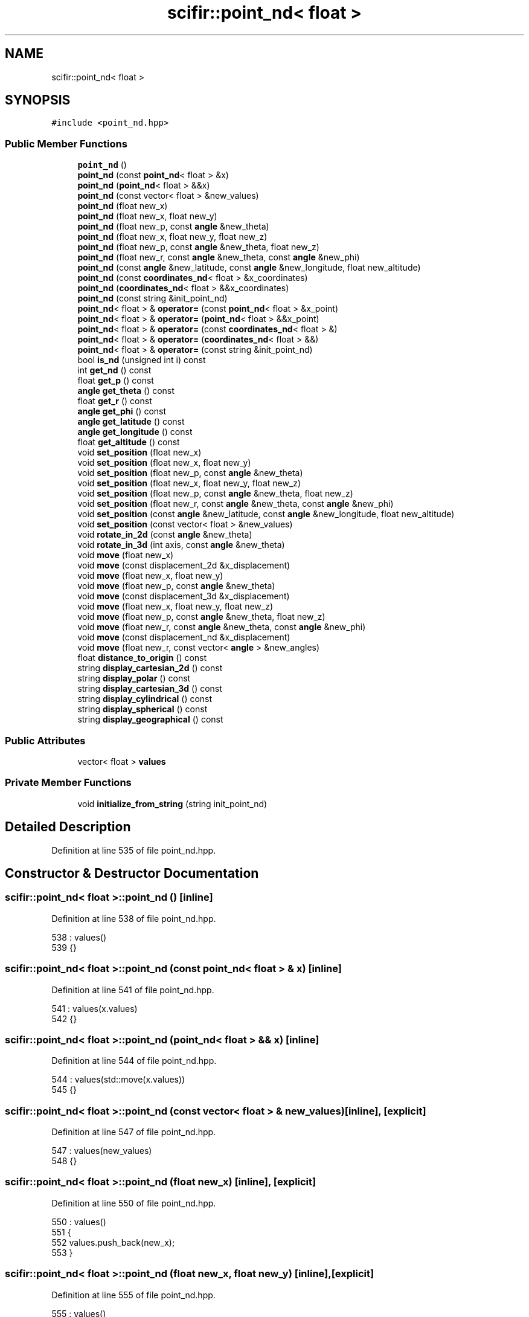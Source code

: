 .TH "scifir::point_nd< float >" 3 "Sat Jul 13 2024" "Version 2.0.0" "scifir-units" \" -*- nroff -*-
.ad l
.nh
.SH NAME
scifir::point_nd< float >
.SH SYNOPSIS
.br
.PP
.PP
\fC#include <point_nd\&.hpp>\fP
.SS "Public Member Functions"

.in +1c
.ti -1c
.RI "\fBpoint_nd\fP ()"
.br
.ti -1c
.RI "\fBpoint_nd\fP (const \fBpoint_nd\fP< float > &x)"
.br
.ti -1c
.RI "\fBpoint_nd\fP (\fBpoint_nd\fP< float > &&x)"
.br
.ti -1c
.RI "\fBpoint_nd\fP (const vector< float > &new_values)"
.br
.ti -1c
.RI "\fBpoint_nd\fP (float new_x)"
.br
.ti -1c
.RI "\fBpoint_nd\fP (float new_x, float new_y)"
.br
.ti -1c
.RI "\fBpoint_nd\fP (float new_p, const \fBangle\fP &new_theta)"
.br
.ti -1c
.RI "\fBpoint_nd\fP (float new_x, float new_y, float new_z)"
.br
.ti -1c
.RI "\fBpoint_nd\fP (float new_p, const \fBangle\fP &new_theta, float new_z)"
.br
.ti -1c
.RI "\fBpoint_nd\fP (float new_r, const \fBangle\fP &new_theta, const \fBangle\fP &new_phi)"
.br
.ti -1c
.RI "\fBpoint_nd\fP (const \fBangle\fP &new_latitude, const \fBangle\fP &new_longitude, float new_altitude)"
.br
.ti -1c
.RI "\fBpoint_nd\fP (const \fBcoordinates_nd\fP< float > &x_coordinates)"
.br
.ti -1c
.RI "\fBpoint_nd\fP (\fBcoordinates_nd\fP< float > &&x_coordinates)"
.br
.ti -1c
.RI "\fBpoint_nd\fP (const string &init_point_nd)"
.br
.ti -1c
.RI "\fBpoint_nd\fP< float > & \fBoperator=\fP (const \fBpoint_nd\fP< float > &x_point)"
.br
.ti -1c
.RI "\fBpoint_nd\fP< float > & \fBoperator=\fP (\fBpoint_nd\fP< float > &&x_point)"
.br
.ti -1c
.RI "\fBpoint_nd\fP< float > & \fBoperator=\fP (const \fBcoordinates_nd\fP< float > &)"
.br
.ti -1c
.RI "\fBpoint_nd\fP< float > & \fBoperator=\fP (\fBcoordinates_nd\fP< float > &&)"
.br
.ti -1c
.RI "\fBpoint_nd\fP< float > & \fBoperator=\fP (const string &init_point_nd)"
.br
.ti -1c
.RI "bool \fBis_nd\fP (unsigned int i) const"
.br
.ti -1c
.RI "int \fBget_nd\fP () const"
.br
.ti -1c
.RI "float \fBget_p\fP () const"
.br
.ti -1c
.RI "\fBangle\fP \fBget_theta\fP () const"
.br
.ti -1c
.RI "float \fBget_r\fP () const"
.br
.ti -1c
.RI "\fBangle\fP \fBget_phi\fP () const"
.br
.ti -1c
.RI "\fBangle\fP \fBget_latitude\fP () const"
.br
.ti -1c
.RI "\fBangle\fP \fBget_longitude\fP () const"
.br
.ti -1c
.RI "float \fBget_altitude\fP () const"
.br
.ti -1c
.RI "void \fBset_position\fP (float new_x)"
.br
.ti -1c
.RI "void \fBset_position\fP (float new_x, float new_y)"
.br
.ti -1c
.RI "void \fBset_position\fP (float new_p, const \fBangle\fP &new_theta)"
.br
.ti -1c
.RI "void \fBset_position\fP (float new_x, float new_y, float new_z)"
.br
.ti -1c
.RI "void \fBset_position\fP (float new_p, const \fBangle\fP &new_theta, float new_z)"
.br
.ti -1c
.RI "void \fBset_position\fP (float new_r, const \fBangle\fP &new_theta, const \fBangle\fP &new_phi)"
.br
.ti -1c
.RI "void \fBset_position\fP (const \fBangle\fP &new_latitude, const \fBangle\fP &new_longitude, float new_altitude)"
.br
.ti -1c
.RI "void \fBset_position\fP (const vector< float > &new_values)"
.br
.ti -1c
.RI "void \fBrotate_in_2d\fP (const \fBangle\fP &new_theta)"
.br
.ti -1c
.RI "void \fBrotate_in_3d\fP (int axis, const \fBangle\fP &new_theta)"
.br
.ti -1c
.RI "void \fBmove\fP (float new_x)"
.br
.ti -1c
.RI "void \fBmove\fP (const displacement_2d &x_displacement)"
.br
.ti -1c
.RI "void \fBmove\fP (float new_x, float new_y)"
.br
.ti -1c
.RI "void \fBmove\fP (float new_p, const \fBangle\fP &new_theta)"
.br
.ti -1c
.RI "void \fBmove\fP (const displacement_3d &x_displacement)"
.br
.ti -1c
.RI "void \fBmove\fP (float new_x, float new_y, float new_z)"
.br
.ti -1c
.RI "void \fBmove\fP (float new_p, const \fBangle\fP &new_theta, float new_z)"
.br
.ti -1c
.RI "void \fBmove\fP (float new_r, const \fBangle\fP &new_theta, const \fBangle\fP &new_phi)"
.br
.ti -1c
.RI "void \fBmove\fP (const displacement_nd &x_displacement)"
.br
.ti -1c
.RI "void \fBmove\fP (float new_r, const vector< \fBangle\fP > &new_angles)"
.br
.ti -1c
.RI "float \fBdistance_to_origin\fP () const"
.br
.ti -1c
.RI "string \fBdisplay_cartesian_2d\fP () const"
.br
.ti -1c
.RI "string \fBdisplay_polar\fP () const"
.br
.ti -1c
.RI "string \fBdisplay_cartesian_3d\fP () const"
.br
.ti -1c
.RI "string \fBdisplay_cylindrical\fP () const"
.br
.ti -1c
.RI "string \fBdisplay_spherical\fP () const"
.br
.ti -1c
.RI "string \fBdisplay_geographical\fP () const"
.br
.in -1c
.SS "Public Attributes"

.in +1c
.ti -1c
.RI "vector< float > \fBvalues\fP"
.br
.in -1c
.SS "Private Member Functions"

.in +1c
.ti -1c
.RI "void \fBinitialize_from_string\fP (string init_point_nd)"
.br
.in -1c
.SH "Detailed Description"
.PP 
Definition at line 535 of file point_nd\&.hpp\&.
.SH "Constructor & Destructor Documentation"
.PP 
.SS "\fBscifir::point_nd\fP< float >::\fBpoint_nd\fP ()\fC [inline]\fP"

.PP
Definition at line 538 of file point_nd\&.hpp\&.
.PP
.nf
538                        : values()
539             {}
.fi
.SS "\fBscifir::point_nd\fP< float >::\fBpoint_nd\fP (const \fBpoint_nd\fP< float > & x)\fC [inline]\fP"

.PP
Definition at line 541 of file point_nd\&.hpp\&.
.PP
.nf
541                                                : values(x\&.values)
542             {}
.fi
.SS "\fBscifir::point_nd\fP< float >::\fBpoint_nd\fP (\fBpoint_nd\fP< float > && x)\fC [inline]\fP"

.PP
Definition at line 544 of file point_nd\&.hpp\&.
.PP
.nf
544                                           : values(std::move(x\&.values))
545             {}
.fi
.SS "\fBscifir::point_nd\fP< float >::\fBpoint_nd\fP (const vector< float > & new_values)\fC [inline]\fP, \fC [explicit]\fP"

.PP
Definition at line 547 of file point_nd\&.hpp\&.
.PP
.nf
547                                                                : values(new_values)
548             {}
.fi
.SS "\fBscifir::point_nd\fP< float >::\fBpoint_nd\fP (float new_x)\fC [inline]\fP, \fC [explicit]\fP"

.PP
Definition at line 550 of file point_nd\&.hpp\&.
.PP
.nf
550                                            : values()
551             {
552                 values\&.push_back(new_x);
553             }
.fi
.SS "\fBscifir::point_nd\fP< float >::\fBpoint_nd\fP (float new_x, float new_y)\fC [inline]\fP, \fC [explicit]\fP"

.PP
Definition at line 555 of file point_nd\&.hpp\&.
.PP
.nf
555                                                        : values()
556             {
557                 values\&.push_back(new_x);
558                 values\&.push_back(new_y);
559             }
.fi
.SS "\fBscifir::point_nd\fP< float >::\fBpoint_nd\fP (float new_p, const \fBangle\fP & new_theta)\fC [inline]\fP, \fC [explicit]\fP"

.PP
Definition at line 561 of file point_nd\&.hpp\&.
.PP
.nf
561                                                                   : values()
562             {
563                 set_position(new_p,new_theta);
564             }
.fi
.SS "\fBscifir::point_nd\fP< float >::\fBpoint_nd\fP (float new_x, float new_y, float new_z)\fC [inline]\fP, \fC [explicit]\fP"

.PP
Definition at line 566 of file point_nd\&.hpp\&.
.PP
.nf
566                                                                    : values()
567             {
568                 values\&.push_back(new_x);
569                 values\&.push_back(new_y);
570                 values\&.push_back(new_z);
571             }
.fi
.SS "\fBscifir::point_nd\fP< float >::\fBpoint_nd\fP (float new_p, const \fBangle\fP & new_theta, float new_z)\fC [inline]\fP, \fC [explicit]\fP"

.PP
Definition at line 573 of file point_nd\&.hpp\&.
.PP
.nf
573                                                                               : values()
574             {
575                 set_position(new_p,new_theta,new_z);
576             }
.fi
.SS "\fBscifir::point_nd\fP< float >::\fBpoint_nd\fP (float new_r, const \fBangle\fP & new_theta, const \fBangle\fP & new_phi)\fC [inline]\fP, \fC [explicit]\fP"

.PP
Definition at line 578 of file point_nd\&.hpp\&.
.PP
.nf
578                                                                                        : values()
579             {
580                 set_position(new_r,new_theta,new_phi);
581             }
.fi
.SS "\fBscifir::point_nd\fP< float >::\fBpoint_nd\fP (const \fBangle\fP & new_latitude, const \fBangle\fP & new_longitude, float new_altitude)\fC [inline]\fP, \fC [explicit]\fP"

.PP
Definition at line 583 of file point_nd\&.hpp\&.
.PP
.nf
583                                                                                                        : values()
584             {
585                 set_position(new_latitude,new_longitude,new_altitude);
586             }
.fi
.SS "\fBscifir::point_nd\fP< float >::\fBpoint_nd\fP (const \fBcoordinates_nd\fP< float > & x_coordinates)\fC [explicit]\fP"

.PP
Definition at line 10 of file point_nd\&.cpp\&.
.PP
.nf
10                                                                         : values(x_coordinates\&.values)
11     {}
.fi
.SS "\fBscifir::point_nd\fP< float >::\fBpoint_nd\fP (\fBcoordinates_nd\fP< float > && x_coordinates)\fC [explicit]\fP"

.PP
Definition at line 13 of file point_nd\&.cpp\&.
.PP
.nf
13                                                                    : values(std::move(x_coordinates\&.values))
14     {}
.fi
.SS "\fBscifir::point_nd\fP< float >::\fBpoint_nd\fP (const string & init_point_nd)\fC [inline]\fP, \fC [explicit]\fP"

.PP
Definition at line 592 of file point_nd\&.hpp\&.
.PP
.nf
592                                                            : values()
593             {
594                 initialize_from_string(init_point_nd);
595             }
.fi
.SH "Member Function Documentation"
.PP 
.SS "string \fBscifir::point_nd\fP< float >::display_cartesian_2d () const\fC [inline]\fP"

.PP
Definition at line 891 of file point_nd\&.hpp\&.
.PP
.nf
892             {
893                 if (values\&.size() == 2)
894                 {
895                     ostringstream out;
896                     out << "(" << display_float(values[0]) << "," << display_float(values[1]) << ")";
897                     return out\&.str();
898                 }
899                 else
900                 {
901                     return "[no-2d]";
902                 }
903             }
.fi
.SS "string \fBscifir::point_nd\fP< float >::display_cartesian_3d () const\fC [inline]\fP"

.PP
Definition at line 919 of file point_nd\&.hpp\&.
.PP
.nf
920             {
921                 if (values\&.size() == 3)
922                 {
923                     ostringstream out;
924                     out << "(" << display_float(values[0]) << "," << display_float(values[1]) << "," << display_float(values[2]) << ")";
925                     return out\&.str();
926                 }
927                 else
928                 {
929                     return "[no-3d]";
930                 }
931             }
.fi
.SS "string \fBscifir::point_nd\fP< float >::display_cylindrical () const\fC [inline]\fP"

.PP
Definition at line 933 of file point_nd\&.hpp\&.
.PP
.nf
934             {
935                 if (values\&.size() == 3)
936                 {
937                     ostringstream out;
938                     out << "(" << display_float(get_p()) << "," << get_theta() << "," << display_float(values[2]) << ")";
939                     return out\&.str();
940                 }
941                 else
942                 {
943                     return "[no-3d]";
944                 }
945             }
.fi
.SS "string \fBscifir::point_nd\fP< float >::display_geographical () const\fC [inline]\fP"

.PP
Definition at line 961 of file point_nd\&.hpp\&.
.PP
.nf
962             {
963                 if (values\&.size() == 3)
964                 {                   
965                     ostringstream out;
966                     out << "(" << get_latitude() << "," << get_longitude() << "," << display_float(get_altitude()) << ")";
967                     return out\&.str();
968                 }
969                 else
970                 {
971                     return "[no-3d]";
972                 }
973             }
.fi
.SS "string \fBscifir::point_nd\fP< float >::display_polar () const\fC [inline]\fP"

.PP
Definition at line 905 of file point_nd\&.hpp\&.
.PP
.nf
906             {
907                 if (values\&.size() == 2)
908                 {
909                     ostringstream out;
910                     out << "(" << display_float(get_p()) << "," << get_theta() << ")";
911                     return out\&.str();
912                 }
913                 else
914                 {
915                     return "[no-2d]";
916                 }
917             }
.fi
.SS "string \fBscifir::point_nd\fP< float >::display_spherical () const\fC [inline]\fP"

.PP
Definition at line 947 of file point_nd\&.hpp\&.
.PP
.nf
948             {
949                 if (values\&.size() == 3)
950                 {
951                     ostringstream out;
952                     out << "(" << display_float(get_r()) << "," << get_theta() << "," << get_phi() << ")";
953                     return out\&.str();
954                 }
955                 else
956                 {
957                     return "[no-3d]";
958                 }
959             }
.fi
.SS "float \fBscifir::point_nd\fP< float >::distance_to_origin () const\fC [inline]\fP"

.PP
Definition at line 881 of file point_nd\&.hpp\&.
.PP
.nf
882             {
883                 float x_T = 0;
884                 for (unsigned int i = 0; i < values\&.size(); i++)
885                 {
886                     x_T += float(std::pow(values[i],2));
887                 }
888                 return std::sqrt(x_T);
889             }
.fi
.SS "float \fBscifir::point_nd\fP< float >::get_altitude () const\fC [inline]\fP"

.PP
Definition at line 687 of file point_nd\&.hpp\&.
.PP
.nf
688             {
689                 return float();
690             }
.fi
.SS "\fBangle\fP \fBscifir::point_nd\fP< float >::get_latitude () const\fC [inline]\fP"

.PP
Definition at line 677 of file point_nd\&.hpp\&.
.PP
.nf
678             {
679                 return scifir::asin(float(values[2]/6317));
680             }
.fi
.SS "\fBangle\fP \fBscifir::point_nd\fP< float >::get_longitude () const\fC [inline]\fP"

.PP
Definition at line 682 of file point_nd\&.hpp\&.
.PP
.nf
683             {
684                 return scifir::atan(float(values[1]/values[0]));
685             }
.fi
.SS "int \fBscifir::point_nd\fP< float >::get_nd () const\fC [inline]\fP"

.PP
Definition at line 624 of file point_nd\&.hpp\&.
.PP
.nf
625             {
626                 return int(values\&.size());
627             }
.fi
.SS "float \fBscifir::point_nd\fP< float >::get_p () const\fC [inline]\fP"

.PP
Definition at line 629 of file point_nd\&.hpp\&.
.PP
.nf
630             {
631                 if (get_nd() == 2 or get_nd() == 3)
632                 {
633                     return float(std::sqrt(std::pow(values[0],2) + std::pow(values[1],2)));
634                 }
635                 else
636                 {
637                     return float();
638                 }
639             }
.fi
.SS "\fBangle\fP \fBscifir::point_nd\fP< float >::get_phi () const\fC [inline]\fP"

.PP
Definition at line 665 of file point_nd\&.hpp\&.
.PP
.nf
666             {
667                 if (get_nd() == 3)
668                 {
669                     return angle(scifir::acos_degree(float(values[2]/std::sqrt(std::pow(values[0],2) + std::pow(values[1],2) + std::pow(values[2],2)))));
670                 }
671                 else
672                 {
673                     return angle();
674                 }
675             }
.fi
.SS "float \fBscifir::point_nd\fP< float >::get_r () const\fC [inline]\fP"

.PP
Definition at line 653 of file point_nd\&.hpp\&.
.PP
.nf
654             {
655                 if (get_nd() == 2 or get_nd() == 3)
656                 {
657                     return float(std::sqrt(std::pow(values[0],2) + std::pow(values[1],2) + std::pow(values[2],2)));
658                 }
659                 else
660                 {
661                     return float();
662                 }
663             }
.fi
.SS "\fBangle\fP \fBscifir::point_nd\fP< float >::get_theta () const\fC [inline]\fP"

.PP
Definition at line 641 of file point_nd\&.hpp\&.
.PP
.nf
642             {
643                 if (get_nd() == 2 or get_nd() == 3)
644                 {
645                     return angle(scifir::atan_degree(float(values[1]/values[0])));
646                 }
647                 else
648                 {
649                     return angle();
650                 }
651             }
.fi
.SS "void \fBscifir::point_nd\fP< float >::initialize_from_string (string init_point_nd)\fC [inline]\fP, \fC [private]\fP"

.PP
Definition at line 978 of file point_nd\&.hpp\&.
.PP
.nf
979             {
980                 vector<string> init_values;
981                 if (init_point_nd\&.front() == '(')
982                 {
983                     init_point_nd\&.erase(0,1);
984                 }
985                 if (init_point_nd\&.back() == ')')
986                 {
987                     init_point_nd\&.erase(init_point_nd\&.size()-1,1);
988                 }
989                 boost::split(init_values,init_point_nd,boost::is_any_of(","));
990                 if (init_values\&.size() == 2)
991                 {
992                     if (is_angle(init_values[1]))
993                     {
994                         set_position(stof(init_values[0]),angle(init_values[1]));
995                     }
996                     else
997                     {
998                         set_position(stof(init_values[0]),stof(init_values[1]));
999                     }
1000                 }
1001                 else if (init_values\&.size() == 3)
1002                 {
1003                     if (is_angle(init_values[0]))
1004                     {
1005                         if (is_angle(init_values[1]))
1006                         {
1007                             if (!is_angle(init_values[2]))
1008                             {
1009                                 set_position(angle(init_values[0]),angle(init_values[1]),stof(init_values[2]));
1010                             }
1011                         }
1012                     }
1013                     else
1014                     {
1015                         if (is_angle(init_values[1]))
1016                         {
1017                             if (is_angle(init_values[2]))
1018                             {
1019                                 set_position(stof(init_values[0]),angle(init_values[1]),angle(init_values[2]));
1020                             }
1021                             else
1022                             {
1023                                 set_position(stof(init_values[0]),angle(init_values[1]),stof(init_values[2]));
1024                             }
1025                         }
1026                         else
1027                         {
1028                             if (!is_angle(init_values[2]))
1029                             {
1030                                 set_position(stof(init_values[0]),stof(init_values[1]),stof(init_values[2]));
1031                             }
1032                         }
1033                     }
1034                 }
1035                 else
1036                 {
1037                     for (const string& x_value : init_values)
1038                     {
1039                         values\&.push_back(stof(x_value));
1040                     }
1041                 }
1042             }
.fi
.SS "bool \fBscifir::point_nd\fP< float >::is_nd (unsigned int i) const\fC [inline]\fP"

.PP
Definition at line 619 of file point_nd\&.hpp\&.
.PP
.nf
620             {
621                 return values\&.size() == i;
622             }
.fi
.SS "void \fBscifir::point_nd\fP< float >::move (const displacement_2d & x_displacement)\fC [inline]\fP"

.PP
Definition at line 797 of file point_nd\&.hpp\&.
.PP
.nf
798             {
799                 if (values\&.size() == 2)
800                 {
801                     values[0] += float(x_displacement\&.x_projection());
802                     values[1] += float(x_displacement\&.y_projection());
803                 }
804             }
.fi
.SS "void \fBscifir::point_nd\fP< float >::move (const displacement_3d & x_displacement)\fC [inline]\fP"

.PP
Definition at line 824 of file point_nd\&.hpp\&.
.PP
.nf
825             {
826                 if (values\&.size() == 3)
827                 {
828                     values[0] += float(x_displacement\&.x_projection());
829                     values[1] += float(x_displacement\&.y_projection());
830                     values[2] += float(x_displacement\&.z_projection());
831                 }
832             }
.fi
.SS "void \fBscifir::point_nd\fP< float >::move (const displacement_nd & x_displacement)\fC [inline]\fP"

.PP
Definition at line 864 of file point_nd\&.hpp\&.
.PP
.nf
865             {
866                 if (x_displacement\&.get_nd() == get_nd())
867                 {
868                     for (int i = 0; i < x_displacement\&.get_nd(); i++)
869                     {
870                         values[i] += float(x_displacement\&.n_projection(i));
871                     }
872                 }
873             }
.fi
.SS "void \fBscifir::point_nd\fP< float >::move (float new_p, const \fBangle\fP & new_theta)\fC [inline]\fP"

.PP
Definition at line 815 of file point_nd\&.hpp\&.
.PP
.nf
816             {
817                 if (values\&.size() == 2)
818                 {
819                     values[0] += new_p * scifir::cos(new_theta);
820                     values[1] += new_p * scifir::sin(new_theta);
821                 }
822             }
.fi
.SS "void \fBscifir::point_nd\fP< float >::move (float new_p, const \fBangle\fP & new_theta, float new_z)\fC [inline]\fP"

.PP
Definition at line 844 of file point_nd\&.hpp\&.
.PP
.nf
845             {
846                 if (values\&.size() == 3)
847                 {
848                     values[0] += new_p * scifir::cos(new_theta);
849                     values[1] += new_p * scifir::sin(new_theta);
850                     values[2] += new_z;
851                 }
852             }
.fi
.SS "void \fBscifir::point_nd\fP< float >::move (float new_r, const \fBangle\fP & new_theta, const \fBangle\fP & new_phi)\fC [inline]\fP"

.PP
Definition at line 854 of file point_nd\&.hpp\&.
.PP
.nf
855             {
856                 if (values\&.size() == 3)
857                 {
858                     values[0] += new_r * scifir::cos(new_theta) * scifir::sin(new_phi);
859                     values[1] += new_r * scifir::sin(new_theta) * scifir::sin(new_phi);
860                     values[2] += new_r * scifir::cos(new_phi);
861                 }
862             }
.fi
.SS "void \fBscifir::point_nd\fP< float >::move (float new_r, const vector< \fBangle\fP > & new_angles)\fC [inline]\fP"

.PP
Definition at line 875 of file point_nd\&.hpp\&.
.PP
.nf
876             {
877                 displacement_nd x_displacement = displacement_nd(new_r,"m",new_angles);
878                 move(x_displacement);
879             }
.fi
.SS "void \fBscifir::point_nd\fP< float >::move (float new_x)\fC [inline]\fP"

.PP
Definition at line 789 of file point_nd\&.hpp\&.
.PP
.nf
790             {
791                 if (values\&.size() == 1)
792                 {
793                     values[0] += new_x;
794                 }
795             }
.fi
.SS "void \fBscifir::point_nd\fP< float >::move (float new_x, float new_y)\fC [inline]\fP"

.PP
Definition at line 806 of file point_nd\&.hpp\&.
.PP
.nf
807             {
808                 if (values\&.size() == 2)
809                 {
810                     values[0] += new_x;
811                     values[1] += new_y;
812                 }
813             }
.fi
.SS "void \fBscifir::point_nd\fP< float >::move (float new_x, float new_y, float new_z)\fC [inline]\fP"

.PP
Definition at line 834 of file point_nd\&.hpp\&.
.PP
.nf
835             {
836                 if (values\&.size() == 3)
837                 {
838                     values[0] += new_x;
839                     values[1] += new_y;
840                     values[2] += new_z;
841                 }
842             }
.fi
.SS "\fBpoint_nd\fP< float > & \fBscifir::point_nd\fP< float >::operator= (const \fBcoordinates_nd\fP< float > & x_coordinates)"

.PP
Definition at line 16 of file point_nd\&.cpp\&.
.PP
.nf
17     {
18         values = x_coordinates\&.values;
19         return *this;
20     }
.fi
.SS "\fBpoint_nd\fP<float>& \fBscifir::point_nd\fP< float >::operator= (const \fBpoint_nd\fP< float > & x_point)\fC [inline]\fP"

.PP
Definition at line 597 of file point_nd\&.hpp\&.
.PP
.nf
598             {
599                 values = x_point\&.values;
600                 return *this;
601             }
.fi
.SS "\fBpoint_nd\fP<float>& \fBscifir::point_nd\fP< float >::operator= (const string & init_point_nd)\fC [inline]\fP"

.PP
Definition at line 613 of file point_nd\&.hpp\&.
.PP
.nf
614             {
615                 initialize_from_string(init_point_nd);
616                 return *this;
617             }
.fi
.SS "\fBpoint_nd\fP< float > & \fBscifir::point_nd\fP< float >::operator= (\fBcoordinates_nd\fP< float > && x_coordinates)"

.PP
Definition at line 22 of file point_nd\&.cpp\&.
.PP
.nf
23     {
24         values = std::move(x_coordinates\&.values);
25         return *this;
26     }
.fi
.SS "\fBpoint_nd\fP<float>& \fBscifir::point_nd\fP< float >::operator= (\fBpoint_nd\fP< float > && x_point)\fC [inline]\fP"

.PP
Definition at line 603 of file point_nd\&.hpp\&.
.PP
.nf
604             {
605                 values = std::move(x_point\&.values);
606                 return *this;
607             }
.fi
.SS "void \fBscifir::point_nd\fP< float >::rotate_in_2d (const \fBangle\fP & new_theta)\fC [inline]\fP"

.PP
Definition at line 750 of file point_nd\&.hpp\&.
.PP
.nf
751             {
752                 if (get_nd() == 2)
753                 {
754                     float x_coord = values[0];
755                     float y_coord = values[1];
756                     values[0] = x_coord * scifir::cos(new_theta) - y_coord * scifir::sin(new_theta);
757                     values[1] = x_coord * scifir::sin(new_theta) + y_coord * scifir::cos(new_theta);
758                 }
759             }
.fi
.SS "void \fBscifir::point_nd\fP< float >::rotate_in_3d (int axis, const \fBangle\fP & new_theta)\fC [inline]\fP"

.PP
Definition at line 761 of file point_nd\&.hpp\&.
.PP
.nf
762             {
763                 if (get_nd() == 3)
764                 {
765                     if (axis == 1)
766                     {
767                         float y_coord = values[1];
768                         float z_coord = values[2];
769                         values[1] = y_coord * scifir::cos(new_theta) - z_coord * scifir::sin(new_theta);
770                         values[2] = y_coord * scifir::sin(new_theta) + z_coord * scifir::cos(new_theta);
771                     }
772                     else if (axis == 2)
773                     {
774                         float x_coord = values[0];
775                         float z_coord = values[2];
776                         values[0] = x_coord * scifir::cos(new_theta) - z_coord * scifir::sin(new_theta);
777                         values[2] = x_coord * scifir::sin(new_theta) + z_coord * scifir::cos(new_theta);
778                     }
779                     else if (axis == 3)
780                     {
781                         float x_coord = values[0];
782                         float y_coord = values[1];
783                         values[0] = x_coord * scifir::cos(new_theta) - y_coord * scifir::sin(new_theta);
784                         values[1] = x_coord * scifir::sin(new_theta) + y_coord * scifir::cos(new_theta);
785                     }
786                 }
787             }
.fi
.SS "void \fBscifir::point_nd\fP< float >::set_position (const \fBangle\fP & new_latitude, const \fBangle\fP & new_longitude, float new_altitude)\fC [inline]\fP"

.PP
Definition at line 736 of file point_nd\&.hpp\&.
.PP
.nf
737             {
738                 values\&.clear();
739                 values\&.push_back(new_altitude * scifir::cos(new_latitude) * scifir::cos(new_longitude));
740                 values\&.push_back(new_altitude * scifir::cos(new_latitude) * scifir::sin(new_longitude));
741                 values\&.push_back(new_altitude * scifir::sin(new_latitude));
742             }
.fi
.SS "void \fBscifir::point_nd\fP< float >::set_position (const vector< float > & new_values)\fC [inline]\fP"

.PP
Definition at line 744 of file point_nd\&.hpp\&.
.PP
.nf
745             {
746                 values\&.clear();
747                 values = new_values;
748             }
.fi
.SS "void \fBscifir::point_nd\fP< float >::set_position (float new_p, const \fBangle\fP & new_theta)\fC [inline]\fP"

.PP
Definition at line 705 of file point_nd\&.hpp\&.
.PP
.nf
706             {
707                 values\&.clear();
708                 values\&.push_back(new_p * scifir::cos(new_theta));
709                 values\&.push_back(new_p * scifir::sin(new_theta));
710             }
.fi
.SS "void \fBscifir::point_nd\fP< float >::set_position (float new_p, const \fBangle\fP & new_theta, float new_z)\fC [inline]\fP"

.PP
Definition at line 720 of file point_nd\&.hpp\&.
.PP
.nf
721             {
722                 values\&.clear();
723                 values\&.push_back(new_p * scifir::cos(new_theta));
724                 values\&.push_back(new_p * scifir::sin(new_theta));
725                 values\&.push_back(new_z);
726             }
.fi
.SS "void \fBscifir::point_nd\fP< float >::set_position (float new_r, const \fBangle\fP & new_theta, const \fBangle\fP & new_phi)\fC [inline]\fP"

.PP
Definition at line 728 of file point_nd\&.hpp\&.
.PP
.nf
729             {
730                 values\&.clear();
731                 values\&.push_back(new_r * scifir::cos(new_theta) * scifir::sin(new_phi));
732                 values\&.push_back(new_r * scifir::sin(new_theta) * scifir::sin(new_phi));
733                 values\&.push_back(new_r * scifir::cos(new_phi));
734             }
.fi
.SS "void \fBscifir::point_nd\fP< float >::set_position (float new_x)\fC [inline]\fP"

.PP
Definition at line 692 of file point_nd\&.hpp\&.
.PP
.nf
693             {
694                 values\&.clear();
695                 values\&.push_back(new_x);
696             }
.fi
.SS "void \fBscifir::point_nd\fP< float >::set_position (float new_x, float new_y)\fC [inline]\fP"

.PP
Definition at line 698 of file point_nd\&.hpp\&.
.PP
.nf
699             {
700                 values\&.clear();
701                 values\&.push_back(new_x);
702                 values\&.push_back(new_y);
703             }
.fi
.SS "void \fBscifir::point_nd\fP< float >::set_position (float new_x, float new_y, float new_z)\fC [inline]\fP"

.PP
Definition at line 712 of file point_nd\&.hpp\&.
.PP
.nf
713             {
714                 values\&.clear();
715                 values\&.push_back(new_x);
716                 values\&.push_back(new_y);
717                 values\&.push_back(new_z);
718             }
.fi
.SH "Member Data Documentation"
.PP 
.SS "vector<float> \fBscifir::point_nd\fP< float >::values"

.PP
Definition at line 975 of file point_nd\&.hpp\&.

.SH "Author"
.PP 
Generated automatically by Doxygen for scifir-units from the source code\&.
